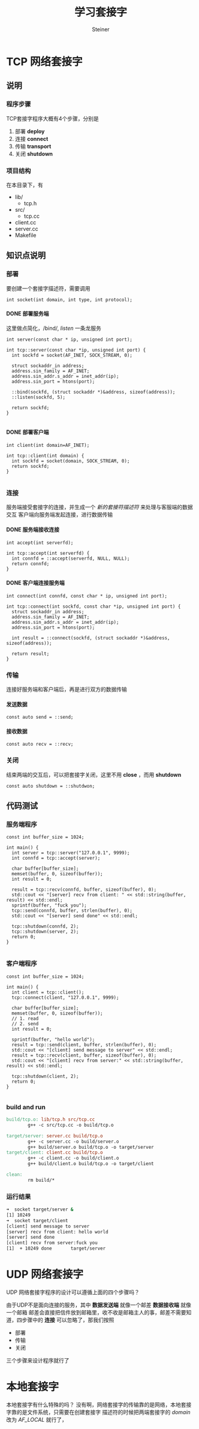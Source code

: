#+title: 学习套接字
#+author: Steiner
#+options: toc:t num:3 H:4 ^:nil pri:t
#+html_head: <link rel="stylesheet" type="text/css" href="http://gongzhitaao.org/orgcss/org.css"/>

* TCP 网络套接字
[[file:./images/socket-basic.png]]

** 说明
*** 程序步骤
TCP套接字程序大概有4个步骤，分别是  
1. 部署 *deploy*
2. 连接 *connect*
3. 传输 *transport*
4. 关闭 *shutdown*
*** 项目结构
在本目录下，有
+ lib/
  + tcp.h
+ src/
  + tcp.cc
+ client.cc
+ server.cc
+ Makefile
** 知识点说明
*** 部署
要创建一个套接字描述符，需要调用
#+BEGIN_SRC c++
  int socket(int domain, int type, int protocol);
#+END_SRC

**** DONE 部署服务端
这里做点简化，/bind/, /listen/ 一条龙服务
#+BEGIN_SRC c++
  int server(const char * ip, unsigned int port);

  int tcp::server(const char *ip, unsigned int port) {
    int sockfd = socket(AF_INET, SOCK_STREAM, 0);

    struct sockaddr_in address;
    address.sin_family = AF_INET;
    address.sin_addr.s_addr = inet_addr(ip);
    address.sin_port = htons(port);

    ::bind(sockfd, (struct sockaddr *)&address, sizeof(address));
    ::listen(sockfd, 5);

    return sockfd;
  }

#+END_SRC
**** DONE 部署客户端
#+BEGIN_SRC c++
  int client(int domain=AF_INET);

  int tcp::client(int domain) {
    int sockfd = socket(domain, SOCK_STREAM, 0);
    return sockfd;
  }

#+END_SRC
*** 连接
服务端接受套接字的连接，并生成一个 /新的套接符描述符/ 来处理与客服端的数据交互  
客户端向服务端发起连接，进行数据传输
**** DONE 服务端接收连接
#+BEGIN_SRC c++
  int accept(int serverfd);

  int tcp::accept(int serverfd) {
    int connfd = ::accept(serverfd, NULL, NULL);
    return connfd;
  }
#+END_SRC
**** DONE 客户端连接服务端
#+BEGIN_SRC c++
  int connect(int connfd, const char * ip, unsigned int port);

  int tcp::connect(int sockfd, const char *ip, unsigned int port) {
    struct sockaddr_in address;
    address.sin_family = AF_INET;
    address.sin_addr.s_addr = inet_addr(ip);
    address.sin_port = htons(port);

    int result = ::connect(sockfd, (struct sockaddr *)&address, sizeof(address));

    return result;
  }
#+END_SRC
*** 传输
连接好服务端和客户端后，再是进行双方的数据传输
**** 发送数据
#+BEGIN_SRC c++
  const auto send = ::send;
#+END_SRC
**** 接收数据
#+BEGIN_SRC c++
  const auto recv = ::recv;
#+END_SRC
*** 关闭
结束两端的交互后，可以把套接字关闭，这里不用 *close* ，而用 *shutdown* 
#+BEGIN_SRC c++
  const auto shutdown = ::shutdwon;
#+END_SRC


** 代码测试
*** 服务端程序
#+BEGIN_SRC c++
  const int buffer_size = 1024;

  int main() {
    int server = tcp::server("127.0.0.1", 9999);
    int connfd = tcp::accept(server);

    char buffer[buffer_size];
    memset(buffer, 0, sizeof(buffer));
    int result = 0;
  
    result = tcp::recv(connfd, buffer, sizeof(buffer), 0);
    std::cout << "[server] recv from client: " << std::string(buffer, result) << std::endl;
    sprintf(buffer, "fuck you");
    tcp::send(connfd, buffer, strlen(buffer), 0);
    std::cout << "[server] send done" << std::endl;
  
    tcp::shutdown(connfd, 2);
    tcp::shutdown(server, 2);
    return 0;
  }

#+END_SRC
*** 客户端程序
#+BEGIN_SRC c++
  const int buffer_size = 1024;

  int main() {
    int client = tcp::client();
    tcp::connect(client, "127.0.0.1", 9999);

    char buffer[buffer_size];
    memset(buffer, 0, sizeof(buffer));
    // 1. read
    // 2. send
    int result = 0;

    sprintf(buffer, "hello world");
    result = tcp::send(client, buffer, strlen(buffer), 0);
    std::cout << "[client] send message to server" << std::endl;
    result = tcp::recv(client, buffer, sizeof(buffer), 0);
    std::cout << "[client] recv from server:" << std::string(buffer, result) << std::endl;
  
    tcp::shutdown(client, 2);
    return 0;
  }

#+END_SRC
*** build and run
#+BEGIN_SRC makefile
  build/tcp.o: lib/tcp.h src/tcp.cc
          g++ -c src/tcp.cc -o build/tcp.o

  target/server: server.cc build/tcp.o
          g++ -c server.cc -o build/server.o
          g++ build/server.o build/tcp.o -o target/server
  target/client: client.cc build/tcp.o
          g++ -c client.cc -o build/client.o
          g++ build/client.o build/tcp.o -o target/client

  clean:
          rm build/*

#+END_SRC
*** 运行结果
#+BEGIN_SRC bash
  ➜  socket target/server &      
  [1] 10249
  ➜  socket target/client  
  [client] send message to server
  [server] recv from client: hello world
  [server] send done
  [client] recv from server:fuck you
  [1]  + 10249 done       target/server

#+END_SRC

* UDP 网络套接字
UDP 网络套接字程序的设计可以遵循上面的四个步骤吗？

由于UDP不是面向连接的服务，其中
 *数据发送端* 就像一个邮差
 *数据接收端* 就像一个邮箱
邮差会直接把信件放到邮箱里，收不收是邮箱主人的事，邮差不需要知道，四步骤中的
*连接* 可以忽略了，那我们按照  
+ 部署
+ 传输
+ 关闭
三个步骤来设计程序就行了

* 本地套接字
本地套接字有什么特殊的吗？
没有啊，网络套接字的传输靠的是网络，本地套接字靠的是文件系统，只需要在创建套接字
描述符的时候把两端套接字的 /domain/ 改为 /AF_LOCAL/ 就行了，
